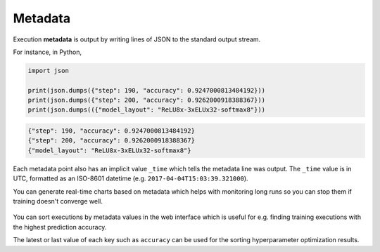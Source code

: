 .. meta::
    :description: What is Valohai execution metadata? Keep track of your experiments.

Metadata
========

Execution **metadata** is output by writing lines of JSON to the standard output stream.

For instance, in Python,

.. code-block:: python

   import json

   print(json.dumps({"step": 190, "accuracy": 0.9247000813484192}))
   print(json.dumps({"step": 200, "accuracy": 0.9262000918388367}))
   print(json.dumps(({"model_layout": "ReLU8x-3xELUx32-softmax8"}))

.. code-block:: json

   {"step": 190, "accuracy": 0.9247000813484192}
   {"step": 200, "accuracy": 0.9262000918388367}
   {"model_layout": "ReLU8x-3xELUx32-softmax8"}

Each metadata point also has an implicit value ``_time`` which tells the metadata line was output.
The ``_time`` value is in UTC, formatted as an ISO-8601 datetime (e.g. ``2017-04-04T15:03:39.321000``).

You can generate real-time charts based on metadata which helps with
monitoring long runs so you can stop them if training doesn't converge well.

.. figure:: metadata-chart.jpg
   :alt: Metadata chart comparison

You can sort executions by metadata values in the web interface which is useful for e.g. finding training
executions with the highest prediction accuracy.

The latest or last value of each key such as ``accuracy`` can be used for the sorting hyperparameter optimization results.
